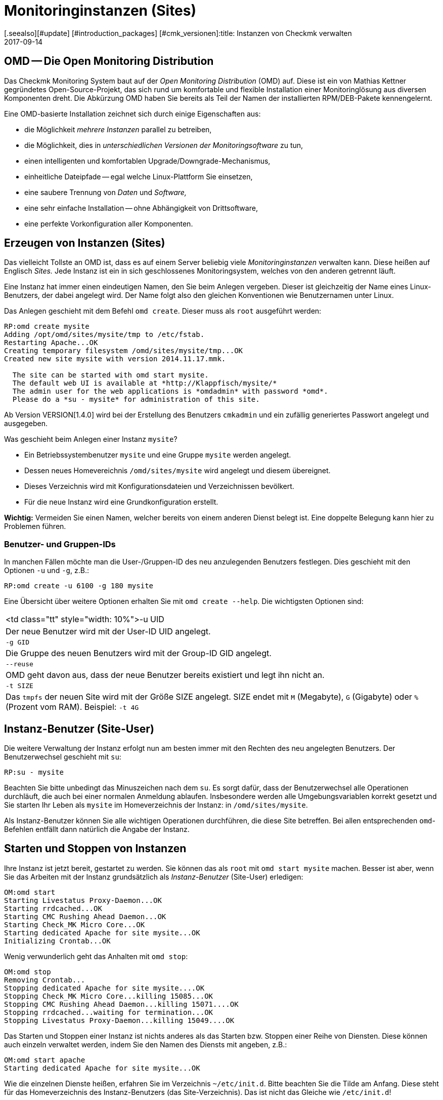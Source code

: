 = Monitoringinstanzen (Sites)
:revdate: 2017-09-14
[.seealso][#update] [#introduction_packages] [#cmk_versionen]:title: Instanzen von Checkmk verwalten
:description: Checkmk ermöglicht die Verwaltung von beliebig vielen Instanzen und Softwareversionen auf einem Server. Details zu der Nutzung finden Sie in diesem Artikel.

== OMD -- Die Open Monitoring Distribution

Das Checkmk Monitoring System baut auf der _Open Monitoring Distribution_
(OMD) auf. Diese ist ein von Mathias Kettner gegründetes Open-Source-Projekt,
das sich rund um komfortable und flexible Installation einer Monitoringlösung
aus diversen Komponenten dreht. Die Abkürzung OMD haben Sie bereits
als Teil der Namen der installierten RPM/DEB-Pakete kennengelernt.

Eine OMD-basierte Installation zeichnet sich durch einige Eigenschaften aus:

* die Möglichkeit _mehrere Instanzen_ parallel zu betreiben,
* die Möglichkeit, dies in _unterschiedlichen Versionen der Monitoringsoftware_ zu tun,
* einen intelligenten und komfortablen Upgrade/Downgrade-Mechanismus,
* einheitliche Dateipfade -- egal welche Linux-Plattform Sie einsetzen,
* eine saubere Trennung von _Daten_ und _Software,_
* eine sehr einfache Installation -- ohne Abhängigkeit von Drittsoftware,
* eine perfekte Vorkonfiguration aller Komponenten.


== Erzeugen von Instanzen (Sites)

Das vielleicht Tollste an OMD ist, dass es auf einem Server beliebig viele
_Monitoringinstanzen_ verwalten kann. Diese heißen auf Englisch _Sites._
Jede Instanz ist ein in sich geschlossenes Monitoringsystem, welches von den
anderen getrennt läuft.

Eine Instanz hat immer einen eindeutigen Namen, den Sie beim Anlegen vergeben.
Dieser ist gleichzeitig der Name eines Linux-Benutzers, der dabei angelegt
wird. Der Name folgt also den gleichen Konventionen wie Benutzernamen unter
Linux.

Das Anlegen geschieht mit dem Befehl `omd create`. Dieser muss als `root`
ausgeführt werden:

[source,bash]
----
RP:omd create mysite
Adding /opt/omd/sites/mysite/tmp to /etc/fstab.
Restarting Apache...OK
Creating temporary filesystem /omd/sites/mysite/tmp...OK
Created new site mysite with version 2014.11.17.mmk.

  The site can be started with omd start mysite.
  The default web UI is available at *http://Klappfisch/mysite/*
  The admin user for the web applications is *omdadmin* with password *omd*.
  Please do a *su - mysite* for administration of this site.
----

Ab Version VERSION[1.4.0] wird bei der Erstellung des Benutzers `cmkadmin`
und ein zufällig generiertes Passwort angelegt und ausgegeben.

Was geschieht beim Anlegen einer Instanz `mysite`?

* Ein Betriebssystembenutzer `mysite` und eine Gruppe `mysite` werden angelegt.
* Dessen neues Homevereichnis `/omd/sites/mysite` wird angelegt und diesem übereignet.
* Dieses Verzeichnis wird mit Konfigurationsdateien und Verzeichnissen bevölkert.
* Für die neue Instanz wird eine Grundkonfiguration erstellt.

*Wichtig:* Vermeiden Sie einen Namen, welcher bereits von einem anderen Dienst
belegt ist. Eine doppelte Belegung kann hier zu Problemen führen.

=== Benutzer- und Gruppen-IDs

In manchen Fällen möchte man die User-/Gruppen-ID des neu anzulegenden Benutzers festlegen.
Dies geschieht mit den Optionen `-u` und `-g`, z.B.:

[source,bash]
----
RP:omd create -u 6100 -g 180 mysite
----

Eine Übersicht über weitere Optionen erhalten Sie mit `omd create --help`. Die wichtigsten
Optionen sind:

[cols=, ]
|===


<td class="tt"  style="width: 10%">-u UID
|Der neue Benutzer wird mit der User-ID UID angelegt.


|`-g GID`
|Die Gruppe des neuen Benutzers wird mit der Group-ID GID angelegt.


|`--reuse`
|OMD geht davon aus, dass der neue Benutzer bereits existiert und legt ihn nicht an.


|`-t SIZE`
|Das `tmpfs` der neuen Site wird mit der Größe SIZE angelegt. SIZE endet mit
`M` (Megabyte), `G` (Gigabyte) oder `%` (Prozent vom RAM).
Beispiel: `-t 4G`

|===


== Instanz-Benutzer (Site-User)

Die weitere Verwaltung der Instanz erfolgt nun am besten immer mit den
Rechten des neu angelegten Benutzers. Der Benutzerwechsel geschieht
mit `su`:

[source,bash]
----
RP:su - mysite
----

Beachten Sie bitte unbedingt das Minuszeichen nach dem `su`. Es
sorgt dafür, dass der Benutzerwechsel alle Operationen durchläuft,
die auch bei einer normalen Anmeldung ablaufen. Insbesondere werden
alle Umgebungsvariablen korrekt gesetzt und Sie starten Ihr Leben als
`mysite` im Homeverzeichnis der Instanz: in `/omd/sites/mysite`.

Als Instanz-Benutzer können Sie alle wichtigen Operationen durchführen, die
diese Site betreffen. Bei allen entsprechenden `omd`-Befehlen entfällt
dann natürlich die Angabe der Instanz.


== Starten und Stoppen von Instanzen

Ihre Instanz ist jetzt bereit, gestartet zu werden. Sie können das als
`root` mit `omd start mysite` machen.  Besser ist aber, wenn
Sie das Arbeiten mit der Instanz grundsätzlich als _Instanz-Benutzer_
(Site-User) erledigen:

[source,bash]
----
OM:omd start
Starting Livestatus Proxy-Daemon...OK
Starting rrdcached...OK
Starting CMC Rushing Ahead Daemon...OK
Starting Check_MK Micro Core...OK
Starting dedicated Apache for site mysite...OK
Initializing Crontab...OK
----

Wenig verwunderlich geht das Anhalten mit `omd stop`:

[source,bash]
----
OM:omd stop
Removing Crontab...
Stopping dedicated Apache for site mysite....OK
Stopping Check_MK Micro Core...killing 15085...OK
Stopping CMC Rushing Ahead Daemon...killing 15071....OK
Stopping rrdcached...waiting for termination...OK
Stopping Livestatus Proxy-Daemon...killing 15049....OK
----

Das Starten und Stoppen einer Instanz ist nichts anderes als das Starten bzw. Stoppen
einer Reihe von Diensten. Diese können auch einzeln verwaltet werden, indem Sie den
Namen des Diensts mit angeben, z.B.:

[source,bash]
----
OM:omd start apache
Starting dedicated Apache for site mysite...OK
----

Wie die einzelnen Dienste heißen, erfahren Sie im Verzeichnis `~/etc/init.d`.
Bitte beachten Sie die Tilde am Anfang. Diese steht für das Homeverzeichnis des
Instanz-Benutzers (das Site-Verzeichnis). Das ist nicht das Gleiche wie `/etc/init.d`!

Neben `start` und `stop` gibt es noch die Befehle
`restart`, `reload` und `status`.  Das Neuladen von
Apache ist z.B. immer nach einer manuellen Änderung der Apache-Konfiguration
notwendig. Bitte beachten Sie, dass hier nicht der globale Apache-Prozess
des Linux-Servers gemeint ist, sondern ein eigener dedizierter Apache-Prozess
in der Site selbst:

[source,bash]
----
OM:omd reload apache
Reloading dedicated Apache for site mysite....OK
----

Um nach den ganzen Starts und Stops einen Überblick vom Zustand der Site
zu erhalten, verwenden Sie einfach `omd status`:

[source,bash]
----
OM:omd status
liveproxyd:     <b class=red>stopped*
rrdcached:      <b class=green>running*
cmcrushd:       <b class=green>running*
cmc:            <b class=red>stopped*
apache:         <b class=green>running*
crontab:        <b class=green>running*
-----------------------
Overall state:  <b class=yellow>partially running*
----


== Löschen von Instanzen

Das Löschen einer Instanz geht ebenso einfach wie das Erzeugen -- mit dem Befehl `omd rm`. Dabei
wird die Instanz vorher automatisch gestoppt.

[source,bash]
----
RP:omd rm mysite
omd rm mysite
omd rm mysite
PLEASE NOTE: This action removes all configuration files
             and variable data of the site.

In detail the following steps will be done:
- Stop all processes of the site
- Unmount tmpfs of the site
- Remove tmpfs of the site from fstab
- Remove the system user <SITENAME>
- Remove the system group <SITENAME>
- Remove the site home directory
- Restart the system wide apache daemon
 (yes/NO): *yes*
----

Man muss wohl nicht extra dazusagen, dass hierbei *alle Daten der Instanz gelöscht* werden!

Wenn Sie kein Freund von Sicherheitsabfragen sind oder das Löschen in einem
Skriptkontext machen wollen, können Sie mit der Option `-f` das Löschen
erzwingen. Achtung: `-f` muss hier _vor_ dem `rm` stehen:

[source,bash]
----
RP:omd -f rm mysite
----

[#omdconfig]
== Konfiguration der Komponenten

Wie bereits erwähnt ist OMD ein System, das mehrere Softwarekomponenten zu einem
Monitoringsystem integriert. Dabei sind manche Komponenten optional und für manche
gibt es Alternativen oder verschiedene Betriebseinstellungen. Dies alles kann
komfortabel mit `omd config` konfiguriert werden. Dabei gibt es einen
Modus für Scripting und einen interaktiven Modus. Letzterer wird als Site-User
einfach wie folgt aufgerufen:

[source,bash]
----
OM:omd config
----

image::bilder/omd-config.png[align=center,width=300]

Sobald Sie eine Einstellung ändern, wird Sie OMD darauf hinweisen, dass dazu
Ihre Site angehalten sein muss (falls das nicht der Fall ist) und sie bei
Bedarf anhalten:

image::bilder/omd-config-cannotchange.png[align=center,width=300]

Bitte vergessen Sie nicht, nach getaner Arbeit die Site wieder zu starten.
`omd config` wird das auf jeden Fall nicht für Sie tun.

[#scripts]
=== Skript-Schnittstelle

Wer den interaktiven Modus nicht liebt oder mit Skripten arbeiten will,
kann die einzelnen Variablen auch per Befehl setzen. Dafür gibt es
den Befehl `omd config set`. Folgendes Beispiel setzte die Variable
`CORE` auf `cmc`:

[source,bash]
----
OM:omd config set CORE cmc
----

Wie immer können Sie das auch als `root` aufrufen, wenn Sie den
Namen der Site als Argument mit angeben:

[source,bash]
----
RP:omd config mysite set CORE cmc
----

Die aktuelle Belegung aller Variablen bekommen Sie mit `omd config show`:

[source,bash]
----
OM:omd config show
APACHE_MODE: own
APACHE_TCP_ADDR: 127.0.0.1
APACHE_TCP_PORT: 5000
AUTOSTART: off
CMCRUSHD: on
CORE: cmc
[...]
----

=== Häufig benötigte Einstellungen

In `omd config` gibt es zahlreiche Einstellungen. Die Wichtigsten sind:

[cols=18,10, options="header"]
|===


|Variable
|Standard
|Bedeutung


|`CORE`
|`cmc`
|Auswahl des Monitoringkerns. Neben dem
(CMK) Micro Core (cmc) wird auch noch der klassische Nagios-Kern angeboten. In
früheren Version war dieser per Default eingestellt.


|`MKEVENTD`
|`on`
|Aktiviert die (CMK) Event Console,
mit der Sie Syslog-Meldungen, SNMP-Traps und andere Events verarbeiten können.


|`MKNOTIFYD`
|`on`
|(EE): Aktiviert den Notification-Spooler. Dieser dient zum einen zur Weiterleitung
von dezentral erzeugten Alarmen an ein zentrales System. Hier wird dann auf der
zentralen und auf der dezentralen Seite jeweils der mknotifyd benötigt. Zum anderen
kann damit ein asynchrones Zustellen von Benachrichtungen erreicht werden.


|`AUTOSTART`
|`on`
|Stellen Sie dies auf `off`, wenn Sie verhindern
möchten, dass diese Instanz beim Hochfahren des Rechners automatisch gestartet wird. Das ist vor allem
bei Testinstallationen, die normalerweise nicht laufen sollen, interessant.


|`LIVESTATUS_TCP`
|`off`
|Hiermit erlauben Sie Zugriff auf die Statusdaten dieser Site von
außen. Damit kann ein verteiltes Monitoring aufgebaut werden. Auf
der zentralen Instanz kann dann der Status
dieser Instanz eingebunden werden. Bitte
aktivieren Sie dies nur in einem abgesicherten Netzwerk.

|===


[#cpmv]
== Kopieren und Umbenennen von Instanzen

Manchmal ist es zu Testzwecken oder für die Vorbereitung eines Updates
nützlich, wenn man eine Kopie einer Instanz erzeugt. Natürlich
könnte man jetzt einfach das Verzeichnis `/omd/sites/alt` nach
`/omd/sites/neu` kopieren. Das würde aber so nicht funktionieren,
denn:

* In vielen Konfigurationsdateien ist der Name der Site enthalten.
* Auch tauchen an etlichen Stellen absolute Pfade auf, die mit `/omd/sites/alt` beginnen.
* Nicht zuletzt muss es einen Benutzer samt zugehöriger Gruppe mit dem Namen der Site geben, dem alles gehört.

Um das Kopieren einer Instanz zu vereinfachen, gibt es daher den Befehl
`omd cp`, welcher all das berücksichtigt. Die Verwendung ist denkbar
einfach. Geben Sie als Argumente einfach den Namen der bestehenden Site
und dann den Namen der neuen an, z.B.:

[source,bash]
----
RP:omd cp alt neu
----

Das Kopieren geht nur, wenn

* die Site gestoppt ist und
* keine Prozesse mehr laufen, die dem Instanz-Benutzer gehören.

Beides stellt sicher, dass die Instanz zum Zeitpunkt des Kopierens in einem
konsistenten Zustand ist und sich auch während des Vorgangs nicht ändert.

=== Datenmengen einschränken

Wenn Sie eine größere Zahl von Hosts überwachen, können die Datenmengen,
die kopiert werden müssen, schon ganz erheblich sein. Der Großteil wird dabei
durch die Performancedaten verursacht, die in RRD-Dateien gespeichert sind.
Aber auch die Logdateien mit historischen Ereignissen können größere Datenmengen
erzeugen. Wenn Sie die Historie nicht benötigen (z.B. weil Sie einfach etwas
testen möchten), können Sie diese beim Kopieren auslassen. Dazu dienen
folgende Optionen, die Sie bei `omd cp` angeben können:

[cols=, ]
|===


|`--no-rrds`
|Lässt beim Kopieren die Performancedaten (RRDs) wegl


|`--no-logs`
|Lässt alle Logfiles und übrige historische Daten weg.


|`-N`
|Dies ist eine Abkürzung für `--no-rrds --nologs`.

|===

Die Position der Optionen ist dabei wichtig:

[source,bash]
----
RP:omd cp --no-rrds alt neu
----


[#mv]
=== Instanzen umbenennen

Das Umbenennen einer Instanz geht mit dem Befehl `omd mv`. Dies geschieht analog
zum Kopieren und hat die gleichen Vorbedingungen. Die Optionen zum Beschränken der
Datenmengen existieren hier nicht, weil die Dateien ja einfach nur in ein
anderes Verzeichnis verschoben und nicht dupliziert werden. Beispiel:

[source,bash]
----
RP:omd mv alt neu
----

=== Weitere Optionen von cp und mv

Bei beiden Operationen werden genauso wie bei `create` neue Linux-Benutzer
angelegt. Deswegen gibt es hier auch einige der Optionen von `omd create`:

[cols=, ]
|===


<td class="tt"  style="width: 10%">-u UID
|Der neue Benutzer wird mit der User-ID UID angelegt.


|`-g GID`
|Die Gruppe des neuen Benutzers wird mit der Group-ID GID angelegt.


|`--reuse`
|OMD geht davon aus, dass der neue Benutzer bereits existiert und legt ihn nicht an.


|`-t SIZE`
|Das `tmpfs` der neuen Site wird mit der Größe SIZE angelegt. SIZE endet mit `M` (Megabyte), `G` (Gigabyte) oder `%` (Prozent vom RAM). Beispiel: `-t 4G`

|===


[#diff]
== Änderungen anzeigen mit omd diff

Beim Erzeugen einer neuen Checkmk-Instanz bevölkert der Befehl `omd
create` das Verzeichnis `etc` mit vielen vordefinierten
Konfigurationsdateien. Auch unter `var` und `local` werden
etliche Verzeichnisse angelegt.

Nun ist es wahrscheinlich so, dass Sie im Laufe der Zeit einige der Dateien
anpassen werden. Wenn Sie nach einiger Zeit feststellen möchten, welche
Dateien nicht mehr dem Auslieferungszustand entsprechen, können Sie das
mit dem Befehl `omd diff` herausfinden. Nützlich ist dies unter
anderem vor einem [update|Update von Checkmk], da hier Ihre Änderungen
möglicherweise mit Änderungen der Defaultdateien im Konflikt stehen.

Bei einem Aufruf ohne weitere Argumente sehen Sie alle geänderten
Dateien:

[source,bash]
----
OM:omd diff
 <b class=green>** Deleted var/log/nagios.log
 <b class=green>** Changed content var/check_mk/wato/auth/auth.php
 <b class=green>** Changed content etc/htpasswd
 <b class=yellow>!* Changed permissions etc/htpasswd
 <b class=green>** Changed content etc/diskspace.conf
 <b class=green>** Changed content etc/auth.secret
 <b class=green>** Changed content etc/apache/apache.conf
----

Sie können beim Aufruf auch ein Verzeichnis angeben:

[source,bash]
----
OM:omd diff etc/apache
 <b class=green>** Changed content etc/apache/apache.conf
----

Wenn Sie die Änderungen in der Datei im Detail sehen möchten, geben
Sie einfach den kompletten Namen der Datei an:

[source,bash]
----
OM:omd diff etc/apache/apache.conf
<b class=red>--- /dev/fd/63  2017-01-24 09:14:46.248968199 +0100*
<b class=green>+++ /omd/sites/mysite/etc/apache/apache.conf    2017-01-24 09:12:37.705355164 +0100*
@@ -66,8 +66,8 @@
 StartServers         1
 MinSpareServers      1
 MaxSpareServers      5
<b class=red>-ServerLimit          128*
<b class=red>-MaxClients           128*
<b class=green>+ServerLimit          64*
<b class=green>+MaxClients           64*
 MaxRequestsPerChild  4000

 ###############################################################################
----

[#backup]
== Instanzen sichern und wiederherstellen

=== Instanzen sichern mit omd backup

Die Instanzverwaltung von Checkmk hat einen eingebauten Mechanismus zum
Sichern und Wieder&shy;herstellen von Checkmk-Instanzen. Die Grundlage davon
sind die Befehle `omd backup` und `omd restore`, welche
alle Daten einer Instanz in ein tar-Archiv einpacken bzw. wieder
auspacken.

Ab Version VERSION[1.4.0] verfügt Checkmk zusätzlich über das
WATO-Modul [.guihints]#Backup}},# welches Backup und Restore ohne Kommandozeile
möglicht macht und auch das Einrichten von regelmäßigen Backupjobs erlaubt.

Das Sichern einer Instanz mit `omd backup` erfordet keine `root`-Rechte.
Sie können es als Instanz-Benutzer ausführen. Geben Sie einfach als Argument den
Namen einer zu erzeugenden Backupdatei an:

[source,bash]
----
OM:omd backup /tmp/mysite.tar.gz
----

Bitte beachten Sie dabei:

* Der erzeugte Dateityp ist ein gzip-komprimiertes tar-Archiv. Verwenden Sie daher `.tar.gz` oder `.tgz` als Dateiendung.
* Legen Sie die Sicherung *nicht* in das Instanzverzeichnis. Denn dieses wird ja komplett gesichert. So würde jedes weitere Backup alle bisherigen als Kopie enthalten!

Wenn das Zielverzeichnis der Sicherung nicht als Instanz-Benutzer schreibbar
ist, können Sie die Sicherung auch als `root`-Benutzer durchführen.
Dazu benötigen Sie wie immer als zusätzliches Argument den Namen der
zu sichernden Instanz:

[source,bash]
----
RP:omd backup mysite /var/backups/mysite.tar.gz
----

Die Sicherung enthält alle Daten der Instanz -- außer den flüchtigen Daten
unterhalb von `tmp/`.  Sie können mit dem Befehl `tar tzf`
einfach einen Blick in die Datei werfen:

[source,bash]
----
OM:tar tvzf /tmp/mysite.tar.gz  | less
lrwxrwxrwx mysite/mysite     0 2017-01-24 09:02 mysite/version -> ../../versions/2017.01.16.cee
drwxr-xr-x mysite/mysite     0 2017-01-24 09:12 mysite/
drwxr-xr-x mysite/mysite     0 2017-01-24 09:02 mysite/local/
drwxr-xr-x mysite/mysite     0 2017-01-24 09:02 mysite/local/share/
drwxr-xr-x mysite/mysite     0 2017-01-24 09:02 mysite/local/share/nagvis/
drwxr-xr-x mysite/mysite     0 2017-01-24 09:02 mysite/local/share/nagvis/htdocs/
drwxr-xr-x mysite/mysite     0 2017-01-24 09:02 mysite/local/share/nagvis/htdocs/userfiles/
drwxr-xr-x mysite/mysite     0 2017-01-24 09:02 mysite/local/share/nagvis/htdocs/userfiles/styles/
drwxr-xr-x mysite/mysite     0 2017-01-24 09:02 mysite/local/share/nagvis/htdocs/userfiles/scripts/
drwxr-xr-x mysite/mysite     0 2017-01-24 09:02 mysite/local/share/nagvis/htdocs/userfiles/templates/
drwxr-xr-x mysite/mysite     0 2017-01-24 09:02 mysite/local/share/nagvis/htdocs/userfiles/gadgets/
----


=== Backup ohne Historie

Der Löwenanteil der Daten einer Instanzsicherung sind die in den RRDs
aufgezeichneten [graphing|Messdaten]. Auch die Monitoringhistorie kann
sehr groß werden. Wenn Sie beides nicht zwingend benötigen, können Sie
mit folgenden Optionen auf historische Daten
verzichten und so die Sicherung deutlich kleiner und schneller machen.
Die Optionen müssen jeweils hinter das Wort `backup` gestellt werden:

[cols=, ]
|===


|`--no-rrds`
|Verzichtet auf die Sicherung der RRD-Datenbanken (Messdaten).


|`--no-logs`
|Verzichtet auf die in den Logdateien gespeicherte Monitoringhistorie.


|`-N`
|Ist eine Abkürzung für `--no-rrds` `--no-logs`.

|===

Beispiel:

[source,bash]
----
OM:omd backup -N /tmp/mysite.tar.gz
----



=== Backup bei laufender Instanz

Die Sicherung ist nicht darauf angewiesen, dass die Instanz gestoppt ist
und kann auch bei einem laufenden System durchgeführt werden. Um einen
konsistenten Stand der für das Aufzeichnen der [graphing|Messdaten]
verwendeten [graphing#rrds|RRDs] zu gewährleisten, versetzt der Befehl `omd
backup` den Round-Robin-Cache automatisch in einen Modus, bei dem
laufende Updates nur noch in das Journal und nicht mehr in die RRDs geschrieben
werden. Die Journaldateien werden zu allerletzt gesichert. Damit wird erreicht,
dass möglichst viele der Messdaten, die während der Sicherung angefallen
sind, noch mitgesichert werden.


=== Restore

Das Zurückspielen einer Sicherung ist ebenso einfach wie das Sichern selbst.
Der Befehl `omd restore` stellt eine Instanz aus einer Sicherung
wieder her. Dies ist sogar als Instanz-Benutzer möglich. Die Instanz muss
dabei gestoppt sein. Die Instanz wird dabei nicht neu angelegt (was
`root`-Rechte erfordern würde), sondern komplett geleert und
neu befüllt:

[source,bash]
----
OM:omd stop
OM:omd restore /tmp/mysite.tar.gz
----

Nach dem Restore muss die Instanz noch gestartet werden:

[source,bash]
----
OM:omd start
----

Auch als `root`-Benutzer ist ein Wiederherstellen möglich. Falls noch
eine Instanz mit dem gleichen Namen exisitert, müssen Sie diese allerdings
vorher entfernen. Das können Sie entweder mit einem `omd rm` erledigen
oder einfach die Option `--reuse` mit angeben. Ein `--kill` sorgt
zusätzlich dafür, dass die noch bestehende Instanz vorher gestopp wird.
Den Namen der Instanz brauchen Sie beim `restore` nicht anzugeben,
da dieser in der Sicherung enthalten ist:

[source,bash]
----
RP:omd restore --reuse --kill /var/backup/mysite.tar.gz
RP:omd start mysite
----

Bei Verwendung als `root` können Sie Instanzen auch mit einem anderen
Namen als dem in der Sicherung wiederherstellen. Geben Sie dazu den gewünschten
Namen als Argument hinter dem Wort `restore` an:

[source,bash]
----
RP:omd restore mysite2 /var/backup/mysite.tar.gz
Restoring site mysite2 from /tmp/mysite.tar.gz...
 <b class=green>** Converted      ./.modulebuildrc
 <b class=green>** Converted      ./.profile
 <b class=green>** Converted      .pip/pip.conf
 <b class=green>** Converted      etc/logrotate.conf
----

Die lange Liste der Konvertierungen, die hier stattfinden, hat den gleichen
Grund wie bei dem weiter oben beschriebenen [omd_basics#mv|Umbenennen] von Instanzen:
Der Name der Instanz kommt in etlichen Konfigurationsdateien vor und wird hier
automatisch durch den neuen Namen ersetzt.


[#sshmigration]
=== Livemigration von Instanzen mit Backup & Restore

Die Befehle `omd backup` und `omd restore` können -- in guter alter
Unix-Tradition -- anstelle von Dateien auch über die Standard-Ein-/Ausgabe arbeiten.
Geben Sie hierzu anstelle eines Pfads für die tar-Datei einfach einen Bindestrich
an (`-`).

Auf diese Art können Sie eine Pipe aufbauen und die Daten ohne Zwischendatei
direkt auf einen anderen Rechner „streamen“. Je größer die Sicherung ist, desto
nützlicher ist das, denn so wird kein temporärer Platz im Dateisystem des
gesicherten Servers benötigt.

Folgender Befehl sichert eine Instanz per SSH auf einen anderen Rechner:

[source,bash]
----
RP:omd backup mysite - | ssh user@otherserver "cat > /var/backup/mysite.tar.gz"
----

Wenn Sie den SSH-Zugriff umdrehen, sich also lieber vom Sicherungsserver auf
die Checkmk-Instanz verbinden möchten, so geht auch das, wie folgendes Beispiel zeigt.
Dazu muss zuvor ein SSH-Login als Instanz-Benutzer erlaubt werden:

[source,bash]
----
root@otherserver# *ssh mysite@checkmkserver "omd backup -" > /var/backup/mysite.tar.gz*
----

Wenn Sie das geschickt mit einem `omd restore` kombinieren, das die Daten von der
Standardeingabe liest, können Sie eine komplette Instanz im laufenden Betrieb von
einem Server auf einen anderen kopieren -- und das ohne irgendeinen zusätzlichen Platz
für eine Sicherungsdatei:

[source,bash]
----
root@otherserver# *ssh mysite@checkmkserver "omd backup -" | omd restore - *
----

Und jetzt nochmal das Ganze mit umgedrehtem SSH-Zugriff -- diesmal wieder vom Quellsystem
auf das Zielsystem:

[source,bash]
----
RP:omd backup mysite - | ssh root@otherserver "omd restore -"
----
